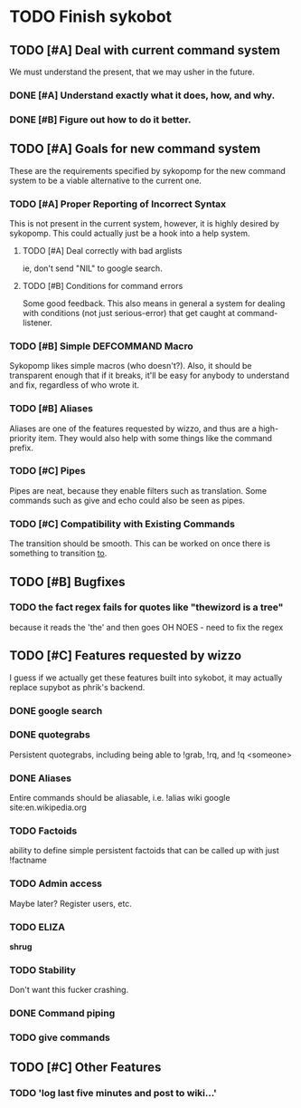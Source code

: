 * TODO Finish sykobot
** TODO [#A] Deal with current command system
   We must understand the present, that we may usher in the future.
*** DONE [#A] Understand exactly what it does, how, and why.
*** DONE [#B] Figure out how to do it better.
** TODO [#A] Goals for new command system
   These are the requirements specified by sykopomp for the new command
   system to be a viable alternative to the current one.
*** TODO [#A] Proper Reporting of Incorrect Syntax
    This is not present in the current system, however, it is highly
    desired by sykopomp. This could actually just be a hook into a
    help system.
**** TODO [#A] Deal correctly with bad arglists
     ie, don't send "NIL" to google search.
**** TODO [#B] Conditions for command errors
     Some good feedback. This also means in general a system for
     dealing with conditions (not just serious-error) that get
     caught at command-listener.
*** TODO [#B] Simple DEFCOMMAND Macro
    Sykopomp likes simple macros (who doesn't?). Also, it should be
    transparent enough that if it breaks, it'll be easy for anybody
    to understand and fix, regardless of who wrote it.
*** TODO [#B] Aliases
    Aliases are one of the features requested by wizzo, and thus are a
    high-priority item. They would also help with some things like the
    command prefix.
*** TODO [#C] Pipes
    Pipes are neat, because they enable filters such as translation.
    Some commands such as give and echo could also be seen as pipes.
*** TODO [#C] Compatibility with Existing Commands
    The transition should be smooth. This can be worked on once there
    is something to transition _to_.
** TODO [#B] Bugfixes
*** TODO the fact regex fails for quotes like "thewizord is a tree"
    because it reads the 'the' and then goes OH NOES  - need to fix the regex


** TODO [#C] Features requested by wizzo
   I guess if we actually get these features built into sykobot, it may actually
   replace supybot as phrik's backend.
*** DONE google search
*** DONE quotegrabs
    Persistent quotegrabs, including being able to !grab, !rq, and !q <someone>
*** DONE Aliases
    Entire commands should be aliasable, i.e. !alias wiki google site:en.wikipedia.org
*** TODO Factoids
    ability to define simple persistent factoids that can be called up with just !factname
*** TODO Admin access
    Maybe later? Register users, etc.
*** TODO ELIZA
    *shrug*
*** TODO Stability
    Don't want this fucker crashing.
*** DONE Command piping
*** TODO give commands


** TODO [#C] Other Features
*** TODO 'log last five minutes and post to wiki...'



